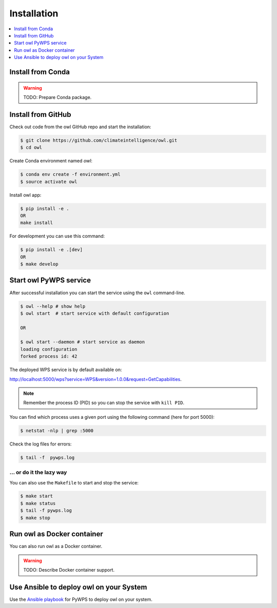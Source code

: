 .. _installation:

Installation
============

.. contents::
    :local:
    :depth: 1

Install from Conda
------------------

.. warning::

   TODO: Prepare Conda package.

Install from GitHub
-------------------

Check out code from the owl GitHub repo and start the installation:

.. code-block:: console

   $ git clone https://github.com/climateintelligence/owl.git
   $ cd owl

Create Conda environment named `owl`:

.. code-block:: console

   $ conda env create -f environment.yml
   $ source activate owl

Install owl app:

.. code-block:: console

  $ pip install -e .
  OR
  make install

For development you can use this command:

.. code-block:: console

  $ pip install -e .[dev]
  OR
  $ make develop

Start owl PyWPS service
-----------------------

After successful installation you can start the service using the ``owl`` command-line.

.. code-block:: console

   $ owl --help # show help
   $ owl start  # start service with default configuration

   OR

   $ owl start --daemon # start service as daemon
   loading configuration
   forked process id: 42

The deployed WPS service is by default available on:

http://localhost:5000/wps?service=WPS&version=1.0.0&request=GetCapabilities.

.. NOTE:: Remember the process ID (PID) so you can stop the service with ``kill PID``.

You can find which process uses a given port using the following command (here for port 5000):

.. code-block:: console

   $ netstat -nlp | grep :5000


Check the log files for errors:

.. code-block:: console

   $ tail -f  pywps.log

... or do it the lazy way
+++++++++++++++++++++++++

You can also use the ``Makefile`` to start and stop the service:

.. code-block:: console

  $ make start
  $ make status
  $ tail -f pywps.log
  $ make stop


Run owl as Docker container
---------------------------

You can also run owl as a Docker container.

.. warning::

  TODO: Describe Docker container support.

Use Ansible to deploy owl on your System
----------------------------------------

Use the `Ansible playbook`_ for PyWPS to deploy owl on your system.


.. _Ansible playbook: http://ansible-wps-playbook.readthedocs.io/en/latest/index.html

